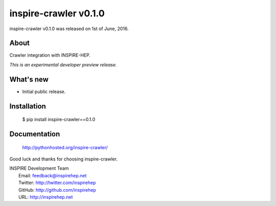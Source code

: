 ========================
 inspire-crawler v0.1.0
========================

inspire-crawler v0.1.0 was released on 1st of June, 2016.

About
-----

Crawler integration with INSPIRE-HEP.

*This is an experimental developer preview release.*

What's new
----------

- Initial public release.

Installation
------------

   $ pip install inspire-crawler==0.1.0

Documentation
-------------

   http://pythonhosted.org/inspire-crawler/

Good luck and thanks for choosing inspire-crawler.

| INSPIRE Development Team
|   Email: feedback@inspirehep.net
|   Twitter: http://twitter.com/inspirehep
|   GitHub: http://github.com/inspirehep
|   URL: http://inspirehep.net
